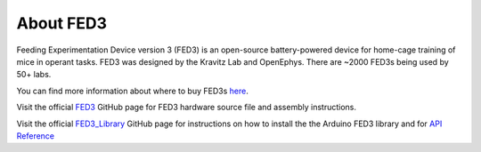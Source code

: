 About FED3
====================================

Feeding Experimentation Device version 3 (FED3) is an open-source battery-powered device for home-cage training of mice in operant tasks.
FED3 was designed by the Kravitz Lab and OpenEphys. There are ~2000 FED3s being used by 50+ labs.

You can find more information about where to buy FED3s `here <https://open-ephys.org/fed3/fed3>`_.

Visit the official `FED3 <https://github.com/KravitzLabDevices/FED3>`_ GitHub page for FED3 hardware source file and assembly instructions.

Visit the official `FED3_Library <https://github.com/KravitzLabDevices/FED3_library>`_ 
GitHub page for instructions on how to install the the Arduino FED3 library and for 
`API Reference <https://github.com/KravitzLabDevices/FED3_library/wiki>`_
